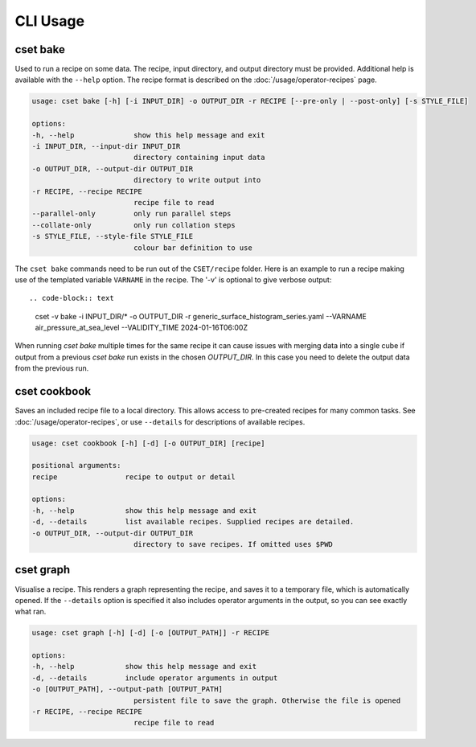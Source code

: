 CLI Usage
=========

.. _cset-bake-command:

cset bake
~~~~~~~~~

Used to run a recipe on some data. The recipe, input directory, and output
directory must be provided. Additional help is available with the ``--help``
option. The recipe format is described on the :doc:`/usage/operator-recipes`
page.

.. code-block:: text

    usage: cset bake [-h] [-i INPUT_DIR] -o OUTPUT_DIR -r RECIPE [--pre-only | --post-only] [-s STYLE_FILE]

    options:
    -h, --help              show this help message and exit
    -i INPUT_DIR, --input-dir INPUT_DIR
                            directory containing input data
    -o OUTPUT_DIR, --output-dir OUTPUT_DIR
                            directory to write output into
    -r RECIPE, --recipe RECIPE
                            recipe file to read
    --parallel-only         only run parallel steps
    --collate-only          only run collation steps
    -s STYLE_FILE, --style-file STYLE_FILE
                            colour bar definition to use


The ``cset bake`` commands need to be run out of the ``CSET/recipe`` folder.
Here is an example to run a recipe making use of the templated variable ``VARNAME`` in the recipe.
The '-v' is optional to give verbose output::

.. code-block:: text

    cset -v bake -i INPUT_DIR/* -o OUTPUT_DIR -r generic_surface_histogram_series.yaml  --VARNAME air_pressure_at_sea_level --VALIDITY_TIME 2024-01-16T06:00Z

When running `cset bake` multiple times for the same recipe it can cause issues with merging data into
a single cube if output from a previous `cset bake` run exists in the chosen `OUTPUT_DIR`. In
this case you need to delete the output data from the previous run.

.. _cset-cookbook-command:

cset cookbook
~~~~~~~~~~~~~

Saves an included recipe file to a local directory. This allows access to
pre-created recipes for many common tasks. See :doc:`/usage/operator-recipes`,
or use ``--details`` for descriptions of available recipes.

.. code-block:: text

    usage: cset cookbook [-h] [-d] [-o OUTPUT_DIR] [recipe]

    positional arguments:
    recipe                recipe to output or detail

    options:
    -h, --help            show this help message and exit
    -d, --details         list available recipes. Supplied recipes are detailed.
    -o OUTPUT_DIR, --output-dir OUTPUT_DIR
                            directory to save recipes. If omitted uses $PWD

.. _cset-graph-command:

cset graph
~~~~~~~~~~

Visualise a recipe. This renders a graph representing the recipe, and saves it
to a temporary file, which is automatically opened. If the ``--details`` option
is specified it also includes operator arguments in the output, so you can see
exactly what ran.

.. code-block:: text

    usage: cset graph [-h] [-d] [-o [OUTPUT_PATH]] -r RECIPE

    options:
    -h, --help            show this help message and exit
    -d, --details         include operator arguments in output
    -o [OUTPUT_PATH], --output-path [OUTPUT_PATH]
                            persistent file to save the graph. Otherwise the file is opened
    -r RECIPE, --recipe RECIPE
                            recipe file to read

.. image:: recipe-graph.svg
    :alt: A graph visualising a recipe. The nodes are linked with directed edges showing the flow of data.
